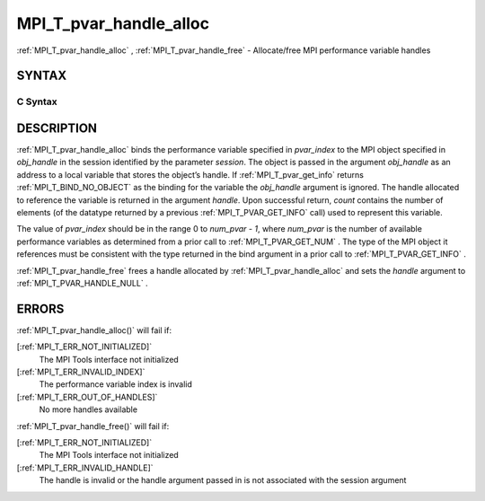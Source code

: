 .. _MPI_T_pvar_handle_alloc:

MPI_T_pvar_handle_alloc
~~~~~~~~~~~~~~~~~~~~~~~
:ref:`MPI_T_pvar_handle_alloc` , :ref:`MPI_T_pvar_handle_free`  - Allocate/free
MPI performance variable handles

SYNTAX
======

C Syntax
--------

.. code-block:: c
   :linenos:

   #include <mpi.h>
   int MPI_T_pvar_handle_alloc(int session, int pvar_index, void *obj_handle,
                               MPI_T_pvar_handle *handle, int *count)

   int MPI_T_pvar_handle_free(int session, MPI_T_pvar_handle *handle)

DESCRIPTION
===========

:ref:`MPI_T_pvar_handle_alloc`  binds the performance variable specified in
*pvar_index* to the MPI object specified in *obj_handle* in the session
identified by the parameter *session*. The object is passed in the
argument *obj_handle* as an address to a local variable that stores the
object’s handle. If :ref:`MPI_T_pvar_get_info`  returns :ref:`MPI_T_BIND_NO_OBJECT`  as
the binding for the variable the *obj_handle* argument is ignored. The
handle allocated to reference the variable is returned in the argument
*handle*. Upon successful return, *count* contains the number of
elements (of the datatype returned by a previous :ref:`MPI_T_PVAR_GET_INFO` 
call) used to represent this variable.

The value of *pvar_index* should be in the range 0 to *num_pvar - 1*,
where *num_pvar* is the number of available performance variables as
determined from a prior call to :ref:`MPI_T_PVAR_GET_NUM` . The type of the
MPI object it references must be consistent with the type returned in
the bind argument in a prior call to :ref:`MPI_T_PVAR_GET_INFO` .

:ref:`MPI_T_pvar_handle_free`  frees a handle allocated by
:ref:`MPI_T_pvar_handle_alloc`  and sets the *handle* argument to
:ref:`MPI_T_PVAR_HANDLE_NULL` .

ERRORS
======

:ref:`MPI_T_pvar_handle_alloc()`  will fail if:

[:ref:`MPI_T_ERR_NOT_INITIALIZED]` 
   The MPI Tools interface not initialized

[:ref:`MPI_T_ERR_INVALID_INDEX]` 
   The performance variable index is invalid

[:ref:`MPI_T_ERR_OUT_OF_HANDLES]` 
   No more handles available

:ref:`MPI_T_pvar_handle_free()`  will fail if:

[:ref:`MPI_T_ERR_NOT_INITIALIZED]` 
   The MPI Tools interface not initialized

[:ref:`MPI_T_ERR_INVALID_HANDLE]` 
   The handle is invalid or the handle argument passed in is not
   associated with the session argument


.. seealso::    :ref:`MPI_T_pvar_get_info`    :ref:`MPI_T_pvar_get_num` 
